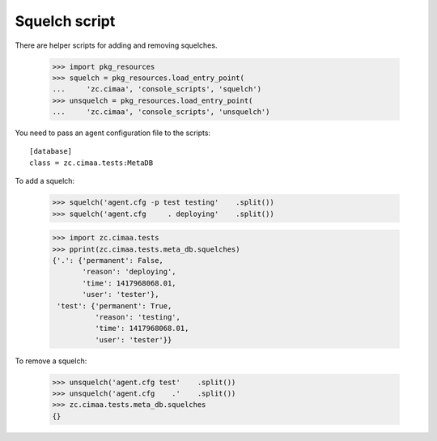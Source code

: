 Squelch script
==============

There are helper scripts for adding and removing squelches.

    >>> import pkg_resources
    >>> squelch = pkg_resources.load_entry_point(
    ...     'zc.cimaa', 'console_scripts', 'squelch')
    >>> unsquelch = pkg_resources.load_entry_point(
    ...     'zc.cimaa', 'console_scripts', 'unsquelch')

You need to pass an agent configuration file to the scripts::

  [database]
  class = zc.cimaa.tests:MetaDB

.. -> src

    >>> with open('agent.cfg', 'w') as f:
    ...     f.write(src)

To add a squelch:

    >>> squelch('agent.cfg -p test testing'    .split())
    >>> squelch('agent.cfg     . deploying'    .split())

    >>> import zc.cimaa.tests
    >>> pprint(zc.cimaa.tests.meta_db.squelches)
    {'.': {'permanent': False,
           'reason': 'deploying',
           'time': 1417968068.01,
           'user': 'tester'},
     'test': {'permanent': True,
              'reason': 'testing',
              'time': 1417968068.01,
              'user': 'tester'}}

To remove a squelch:

    >>> unsquelch('agent.cfg test'    .split())
    >>> unsquelch('agent.cfg    .'    .split())
    >>> zc.cimaa.tests.meta_db.squelches
    {}
